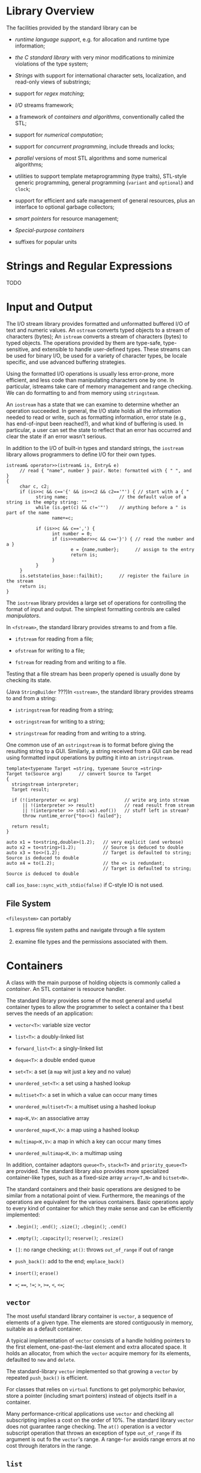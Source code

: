 
#+AUTHOR: djn\_dl

* Library Overview
  :PROPERTIES:
  :CUSTOM_ID: library-overview
  :END:

The facilities provided by the standard library can be

- /runtime language support/, e.g. for allocation and runtime type
  information;

- /the C standard library/ with very minor modifications to minimize
  violations of the type system;

- /Strings/ with support for international character sets, localization,
  and read-only views of substrings;

- support for /regex matching/;

- /I/O/ streams framework;

- a framework of /containers and algorithms/, conventionally called the
  STL;

- support for /numerical computation/;

- support for /concurrent programming/, include threads and locks;

- /parallel/ versions of most STL algorithms and some numerical
  algorithms;

- utilities to support template metaprogramming (type traits), STL-style
  generic programming, general programming (=variant= and =optional=)
  and =clock=;

- support for efficient and safe management of general resources, plus
  an interface to optional garbage collectors;

- /smart pointers/ for resource management;

- /Special-purpose containers/

- suffixes for popular units

* Strings and Regular Expressions
  :PROPERTIES:
  :CUSTOM_ID: strings-and-regular-expressions
  :END:

TODO

* Input and Output
  :PROPERTIES:
  :CUSTOM_ID: input-and-output
  :END:

The I/O stream library provides formatted and unformatted buffered I/O
of text and numeric values. An =ostream= converts typed objects to a
stream of characters (bytes); An =istream= converts a stream of
characters (bytes) to typed objects. The operations provided by them are
type-safe, type-sensitive, and extensible to handle user-defined types.
These streams can be used for binary I/O, be used for a variety of
character types, be locale specific, and use advanced buffering
strategies.

Using the formatted I/O operations is usually less error-prone, more
efficient, and less code than manipulating characters one by one. In
particular, istreams take care of memory management and range checking.
We can do formatting to and from memory using =stringsteam=.

An =iostream= has a state that we can examine to determine whether an
operation succeeded. In general, the I/O state holds all the information
needed to read or write, such as formatting information, error state
(e.g., has end-of-input been reached?), and what kind of buffering is
used. In particular, a user can set the state to reflect that an error
has occurred and clear the state if an error wasn't serious.

In addition to the I/O of built-in types and standard strings, the
=iostream= library allows programmers to define I/O for their own types.

#+BEGIN_SRC C++
    istream& operator>>(istream& is, Entry& e)
         // read { "name", number } pair. Note: formatted with { " ", and }
    {
         char c, c2;
         if (is>>c && c=='{' && is>>c2 && c2=='"') { // start with a { "
               string name;                   // the default value of a string is the empty string: ""
               while (is.get(c) && c!='"')    // anything before a " is part of the name
                     name+=c;

               if (is>>c && c==',') {
                     int number = 0;
                     if (is>>number>>c && c=='}') { // read the number and a }
                            e = {name,number};      // assign to the entry
                            return is;
                     }
               }
         }
         is.setstate(ios_base::failbit);      // register the failure in the stream
         return is;
    }
#+END_SRC

The =iostream= library provides a large set of operations for
controlling the format of input and output. The simplest formatting
controls are called /manipulators/.

In =<fstream>=, the standard library provides streams to and from a
file.

- =ifstream= for reading from a file;

- =ofstream= for writing to a file;

- =fstream= for reading from and writing to a file.

Testing that a file stream has been properly opened is usually done by
checking its state.

(Java =StringBuilder= ???)In =<sstream>=, the standard library provides
streams to and from a string:

- =istringstream= for reading from a string;

- =ostringstream= for writing to a string;

- =stringstream= for reading from and writing to a string.

One common use of an =ostringstream= is to format before giving the
resulting string to a GUI. Similarly, a string received from a GUI can
be read using formatted input operations by putting it into an
=istringstream=.

#+BEGIN_SRC C++
    template<typename Target =string, typename Source =string>
    Target to(Source arg)      // convert Source to Target
    {
      stringstream interpreter;
      Target result;

      if (!(interpreter << arg)                 // write arg into stream
          || !(interpreter >> result)           // read result from stream
          || !(interpreter >> std::ws).eof())   // stuff left in stream?
          throw runtime_error{"to<>() failed"};

      return result;
    }

    auto x1 = to<string,double>(1.2);   // very explicit (and verbose)
    auto x2 = to<string>(1.2);          // Source is deduced to double
    auto x3 = to<>(1.2);                // Target is defaulted to string; Source is deduced to double
    auto x4 = to(1.2);                  // the <> is redundant;
                                        // Target is defaulted to string; Source is deduced to double
#+END_SRC

call =ios_base::sync_with_stdio(false)= if C-style IO is not used.

** File System
   :PROPERTIES:
   :CUSTOM_ID: file-system
   :END:

 =<filesystem>= can portably

1. express file system paths and navigate through a file system

2. examine file types and the permissions associated with them.

* Containers
  :PROPERTIES:
  :CUSTOM_ID: containers
  :END:

A class with the main purpose of holding objects is commonly called a
/container/. An STL container is resource handler.

The standard library provides some of the most general and useful
container types to allow the programmer to select a container tha t best
serves the needs of an application:

- =vector<T>=: variable size vector

- =list<T>=: a doubly-linked list

- =forward_list<T>=: a singly-linked list

- =deque<T>=: a double ended queue

- =set<T>=: a set (a =map= wit just a key and no value)

- =unordered_set<T>=: a set using a hashed lookup

- =multiset<T>=: a set in which a value can occur many times

- =unordered_multiset<T>=: a multiset using a hashed lookup

- =map<K,V>=: an associative array

- =unordered_map<K,V>=: a map using a hashed lookup

- =multimap<K,V>=: a map in which a key can occur many times

- =unordered_multimap<K,V>=: a multimap using

In addition, container adaptors =queue<T>=, =stack<T>= and
=priority_queue<T>= are provided. The standard library also provides
more specialized container-like types, such as a fixed-size array
=array<T,N>= and =bitset<N>=.

The standard containers and their basic operations are designed to be
similar from a notational point of view. Furthermore, the meanings of
the operations are equivalent for the various containers. Basic
operations apply to every kind of container for which they make sense
and can be efficiently implemented:

- =.begin()=; =.end()=; =.size()=; =.cbegin()=; =.cend()=

- =.empty()=; =.capacity()=; =reserve()=; =.resize()=

- =[]=: no range checking; =at()=: throws =out_of_range= if out of range

- =push_back()=: add to the end; =emplace_back()=

- =insert()=; =erase()=

- ===; ====, =!==; =>=, =>==, =<=, =<==;

** =vector=
   :PROPERTIES:
   :CUSTOM_ID: vector
   :END:

The most useful standard library container is =vector=, a sequence of
elements of a given type. The elements are stored contiguously in
memory, suitable as a default container.

A typical implementation of =vector= consists of a handle holding
pointers to the first element, one-past-the-last element and extra
allocated space. It holds an allocator, from which the =vector= acquire
memory for its elements, defaulted to =new= and =delete=.

The standard-library =vector= implemented so that growing a =vector= by
repeated =push_back()= is efficient.

For classes that relies on =virtual= functions to get polymorphic
behavior, store a pointer (including smart pointers) instead of objects
itself in a container.

Many performance-critical applications use =vector= and checking all
subscripting implies a cost on the order of 10%. The standard library
=vector= does not guarantee range checking. The =at()= operation is a
vector subscript operation that throws an exception of type
=out_of_range= if its argument is out fo the =vector='s range. A
range-=for= avoids range errors at no cost through iterators in the
range.

** =list=
   :PROPERTIES:
   :CUSTOM_ID: list
   :END:

=list= is a doubly-linked list. We use =list= for sequences where we
want to insert and delete elements without moving other elements.

When we use a linked list, we tend not to access elements using
subscripting the way for vectors. Instead, we search the list. Unless
there is a compelling reason, use =vector=, which perform better for
traversal and for sorting and searching.

=forward_list= is a singly-linked list, which allows for only forward
iteration, has no element count.

** =map=
   :PROPERTIES:
   :CUSTOM_ID: map
   :END:

The standard library offers a balanced binary search tree (usually a
red-black tree, it thus has an order) called =map= . It is also known as
an associative array or a dictionary. It is a container of pairs of
values optimized for lookup.

The =[]= operator returns the value of the input key, but also returns a
default value for an invalid key.

** =unordered_map=
   :PROPERTIES:
   :CUSTOM_ID: unordered_map
   :END:

The standard library hashed containers are referred to as "unordered"
because they don't require an ordering function. Given a good hash
function, an =unordered_map= is much faster than a =map= for large
containers. However, the worst-case behavior of an =unordered_map= with
a poor hash function is far worse than that of a =map=.

The standard library provides a default hash function for built-ins and
standard-library types.We can avoid explicitly passing the hash
operation by defining it as a spcialization of the standard-library
=hash=

#+BEGIN_SRC C++
    namespace std { // make a hash function for Record

        template<> struct hash<Record> {
            using argument_type = Record;
            using result_type = std::size_t;

            size_t operator()(const Record& r) const
            {
                 return hash<string>()(r.name) ^ hash<int>()(r.product_code);
            }
        };
    }
#+END_SRC

* Algorithms
  :PROPERTIES:
  :CUSTOM_ID: algorithms
  :END:

A data structure is not very useful on its own. We need operations for
basic access such as adding and removing elements. The standard library
provides the most common algorithms for containers in addition to
providing the most common container types.

In the context of the C++ standard library, an algorithm is a function
template operating on sequences of elements.

** Iterators
   :PROPERTIES:
   :CUSTOM_ID: iterators
   :END:

Iterators are used to separate algorithms and containers. An algorithm
operates on its data through iterators and knows nothing about the
container in which the elements are stored. Conversely, a container
knows nothing about the algorithms operating on its elements; all it
does is to supply iterators upon request (e.g., =begin()= and =end()=).
This model of separation between data storage and algorithm delivers
very general and flexible software.

For a container, a few iterators referring to useful elements can be
obtained.

#+BEGIN_SRC C++
    template<typename C, typename V>
    vector<typename C::iterator> find_all(C& c, V v)
    {
         vector<typename C::iterator> res;          // typename, otherwise, ::iterator may be some constant
         for (auto p = c.begin(); p!=c.end(); ++p)
               if (*p==v)
                     res.push_back(p);
         return res;
    }

    void test()
    {
         string m {"Mary had a little lamb"};
         for (auto p : find_all(m,'a'))
               if (*p!='a')
                     cerr << "a bug!\n";
    }
#+END_SRC

A =vector= iterator might be a pointer or a pointer to the =vector= plus
an index. A =list= iterator might be a pointer to a link node. What is
common for all iterators is their semantics and the naming of their
operations. In fact, any object that obeys a few simple rules like these
is an iterator -- Iterator is a concept.

The notion of iterators can be usefully applied to input and output.

#+BEGIN_SRC C++
    ostream_iterator<string> oo {cout};    // write strings to cout
    *oo = "Hello, ";    // meaning cout<<"Hello, "
    ++oo;
    *oo = "world!\n";   // meaning cout<<"world!\n"
#+END_SRC

Typically, =istream_iterators= and =ostream_iterators= are not used
directly. Instead, they are provided as arguments to algorithms.

#+BEGIN_SRC C++
    int main()
    {
         string from, to;
         cin >> from >> to;             // get source and target file names

         ifstream is {from};            // input stream for file "from"
         ofstream os {to};              // output stream for file "to"

         set<string> b {istream_iterator<string>{is},istream_iterator<string>{}};     // read input
         copy(b.begin(),b.end(),ostream_iterator<string>{os,"\n"});                   // copy to output

         return !is.eof() || !os;           // return error state
    }
#+END_SRC

** Predicates
   :PROPERTIES:
   :CUSTOM_ID: predicates
   :END:

#+BEGIN_SRC C++
    struct Greater_than {
         int val;
         Greater_than(int v) : val{v} { }
         bool operator()(const pair<string,int>& r) const { return r.second>val; }
    };
#+END_SRC

#+BEGIN_SRC C++
    void f(map<string,int>& m)
    {
         auto p = find_if(m.begin(),m.end(),Greater_than{42});
         // ...
    }
#+END_SRC

Or we can use a lambda

#+BEGIN_SRC C++
    auto p = find_if(m.begin(), m.end(), [](const pair<string,int>& r) { return r.second>42; });
#+END_SRC

** (C++20) Concepts
   :PROPERTIES:
   :CUSTOM_ID: c20-concepts
   :END:

TODO

** Parallel Algorithms
   :PROPERTIES:
   :CUSTOM_ID: parallel-algorithms
   :END:

The standard library offers support for parallel execution and vectorized execution (SIMD) for computations in =<execution>=. Whether it is worthwhile to parallelize and/or vectorize depends on the algorithm, the number of elements in the sequence, the hardware, and the utilization of that hardware by programs running on it. Consequently, the execution policy indicators are just hints. A compiler and/or run-time scheduler will decide how much concurrency to use.

* Utilities
  :PROPERTIES:
  :CUSTOM_ID: utilities
  :END:

** Resource Management
   :PROPERTIES:
   :CUSTOM_ID: resource-management
   :END:

Besides RAII, the standard library provides two "smart pointers",
=unique_ptr= and =shared_ptr=, to deal with objects allocated on the
free store.

The most basic use of smart pointers is to prevent memory leaks caused
by careless programming.

A =unique_ptr= is a handle to an individual object (or an array) in much
the same way that a vector is a handle to a sequence of objects

#+BEGIN_SRC C++
    void f(int i, int j)    // X* vs. unique_ptr<X>
    {
         X* p = new X;                // allocate a new X
         unique_ptr<X> sp {new X};    // allocate a new X and give its pointer to unique_ptr
         // ...

         if (i<99) throw Z{};         // may throw an exception
         if (j<77) return;            // may return "early"
         // ... use p and sp ..
         delete p;                    // destroy *p
    }
#+END_SRC

A =unique_ptr= doesn't directly take away the ownership of a raw pointer

#+BEGIN_SRC C++
    int main(int argc, char *argv[])
    {
      string* p = new string("Can you see me?");

      cout << "raw pointer has this: " << *p << "\n";

      unique_ptr<string> sp{p};

      cout << "After there is a unique_ptr: p = " << p << " *p =  " << *p << endl;

      cout << "unique_ptr has: sp=" << sp.get() << " *sp = " << *sp << endl;

      unique_ptr<string> sp2{move(sp)}; // no way to copy-construct a unique_ptr from a unique_ptr because of unique ownership

      cout << "Let's see if the ownership is transferred: " << " sp= " << sp.get() << " sp2=" << sp2.get() << " p=" << p << endl;
      return 0;
    }
#+END_SRC

#+BEGIN_SRC sh
    raw pointer has this: Can you see me?
    After there is a unique_ptr: p = 0xb9ae70 *p =  Can you see me?
    unique_ptr has: sp=0xb9ae70 *sp = Can you see me?
    Let's see if the ownership is transferred:  sp= 0 sp2=0xb9ae70 p=0xb9ae70
#+END_SRC

Here, =sp= ensures the object is released. =unique_ptr= is a very
lightweight mechanism with no space or time overhead compared to correct
use of a built-in pointer. Its further uses include passing free-store
allocated objects in and out of functions:

#+BEGIN_SRC C++
    unique_ptr<X> make_X(int i)
         // make an X and immediately give it to a unique_ptr
    {
         // ... check i, etc. ...
         return unique_ptr<X>{new X{i}};
    }
#+END_SRC

The =shared_ptr= for an object share ownership of an object, which will
be destroyed only when the last of its =shared_ptr=s is destroyed.
=shared_ptr= provides a form of garbage collection that respects the
destructor-based resource management of the memory-managed objects. This
is neither cost free nor exorbitantly expensive, but it does make the
lifetime of the shared object hard to predict. Use =shared_ptr= only if
you actually need shared ownership.

The standard library provides functions for constructing an object and
returning an approoriate smart pointer, =make_shared()= and
=make_unique()=. Using =make_shared()= is not just more convenient than
separately making an object using =new= and then passing it to a
=shared_ptr=, it is also notably more efficient because it does not need
a separate allocation for the use count that is essential in the
implementation of a =shared_ptr=.

Still, pointer semantics are not always recommended. We use pointers
when

- we share an object, we need pointers (or references) to refer to the
  shared object;

- we refer to a polymorphic object in classical object-oriented code

- A shared polymorphic object typically requires =shared_ptr=.

** =move()= and =forward()=
   :PROPERTIES:
   :CUSTOM_ID: move-and-forward
   :END:

=std::move()= doesn't do anything more than casting its argument to an
rvalue reference.

#+BEGIN_SRC C++
    template<typename _Tp>
    constexpr typename std::remove_reference<_Tp>::type&&
    move(_Tp&& __t) noexcept
    { 
        return static_cast<typename std::remove_reference<_Tp>::type&&>(__t); 
    }
#+END_SRC

It can be used to implement =std::swap=:

#+BEGIN_SRC C++
    #define _GLIBCXX_MOVE(__val) std::move(__val)

    template<typename _Tp>
         inline
         typename enable_if<__and_<__not_<__is_tuple_like<_Tp>>,
                                   is_move_constructible<_Tp>,
                                   is_move_assignable<_Tp>>::value>::type
         swap(_Tp& __a, _Tp& __b)
         noexcept(__and_<is_nothrow_move_constructible<_Tp>,
                         is_nothrow_move_assignable<_Tp>>::value)
         {
           __glibcxx_function_requires(_SGIAssignableConcept<_Tp>)
     
           _Tp __tmp = _GLIBCXX_MOVE(__a);
           __a = _GLIBCXX_MOVE(__b);
           __b = _GLIBCXX_MOVE(__tmp);
         }
#+END_SRC

The state of a moved-from object is in general unspecified, but all
standard-library types leave a moved-from object in a state where it can
be destroyed and assigned to. It would be unwise not to follow that
lead.

=std::forward()= differs from the simpler =std::move()= by correctly
handling subtleties to do with lvalue and rvalue.

#+BEGIN_SRC C++
    template<typename _Tp>
    constexpr _Tp&&
    forward(typename std::remove_reference<_Tp>::type& __t) noexcept
    { return static_cast<_Tp&&>(__t); }
        
    template<typename _Tp>
    constexpr _Tp&&
    forward(typename std::remove_reference<_Tp>::type&& __t) noexcept
    {
        static_assert(!std::is_lvalue_reference<_Tp>::value, "template argument"
        " substituting _Tp is an lvalue reference type");
        return static_cast<_Tp&&>(__t);
    }
#+END_SRC

** (C++20) =std::span=
   :PROPERTIES:
   :CUSTOM_ID: c20-stdspan
   :END:

A key source of range errors is that people pass pointers and then rely on convention to know the number of elements pointed to.
=std::span= describers an object that can refer to a contiguous sequence of objects
with the first element of the sequence at position zero. (rust slice??) A =span= does not own the characters it points to; it resembles a =string_view= and an STL pair of iterators. Creating a =span= directly from an array is safe.


** Specialized Containers
   :PROPERTIES:
   :CUSTOM_ID: specialized-containers
   :END:

- built-in containers

- =array<T,N>=: a fixed-size continuously allocated sequence of N
  elements of type T.

An =array= can be allocated with its elements on the stack, in an
object, or in static storage. The elements are allocated in the scope
where the =array= is defined. An array is best understood as a built-in
array with its size firmly attached, without implicit, potentially
surprising conversions to pointer types, and with a few convenience
functions provided. There is no overhead (time or space) involved in
using an array compared to using a built-in array. An array does not
follow the "handle to elements" model of STL containers.

An =array= can be explicitly passed a C-style function that expects a
pointer.

Occasionally, there is a significant performance advantage to be had by
directly accessing elements allocated on the stack rather than
allocating elements on the free store. On the other hand, the stack is a
limited resource (especially on some embedded systems), and stack
overflow is nasty.

An =array= knows its size, so it is easy to use with standard-library
algorithms, and it can be copied using ===. And it saves the programmer
from implicit conversion to pointers like the old built-in array and
thus avoid disasters of wrong offsets caused by wrong type information.

- =bitset<N>=: a fixed-size sequence of N bits. For sets of bits that
  don't fit into a =long long int=, using a =bitset= is much more
  convenient than using integers directly.

#+BEGIN_SRC C++
    bitset<9> bs1 {"110001111"};
    bitset<9> bs2 {0b1'1000'1111};
#+END_SRC

- =vector<bool>=: a sequence of bits compactly stored in a specialization of =vector=

- =pair<T,U>=: two elements of types T and U

- =tuple<T...>=: a sequence of an arbitrary number of elements of
  arbitrary heteoregenous types, contiguously allocated. Accessing
  members of a tuple by their index is general, ugly, and somewhat
  error-prone. Fortunately, an element of a tuple with a unique type in
  that tuple can be "named" by its type.

- =basic_string<C>=: a sequence of characters of type =C=

- =valarray<T>=: an array of numeric values of type =T=; provides
  numeric operations.

** (C++17) Alternatives
   :PROPERTIES:
   :CUSTOM_ID: c17-alternatives
   :END:

- =variant<A,B,C>= is often safer and more convenient alternative to explictly using a =union=

#+BEGIN_SRC c++
// rust Result
variant<string, int> compose_message(istream& s)
    {
        string mess;
        //...
        if (no_problems)
            return mess;
        else
            return errnum;
    }

auto m = compose_message(cin);
if (holds_alternative<string>(m))
    cout << m.get<string>();
else
    int err = m.get<int>();

#+END_SRC

- =optional<A>=: a special kind of =variant=, op as a generalization of the idea of an =A*= either pointing to an object or being =nullptr=. Trying to access an =optional= that does not hold a value results in undefined behavior: an exception is not thrown. =optional= is not guaranteed type safe.

#+BEGIN_SRC C++
optional<string> compose_message(istream& s)
{
     string mess;

     // ... read from s and compose message ...

     if (no_problems)
           return mess;
     return {};     // the empty optional
}
#+END_SRC

- =any<>=: an unconstrained version of =variant=

** Allocators
   :PROPERTIES:
   :CUSTOM_ID: allocators
   :END:

By default, standard-library containers allocate space using =new=.
Operators =new= and =delete= provide a general free store (also called
dynamic memory or heap) that can hold objects of arbitrary size and
user-controlled lifetime.

The standard-library containers offer the opportunity to install
allocators with specific semantics where needed. This has been used to
address a wide variety of concerns related to performance (e.g., pool
allocators), security (allocators that clean-up memory as part of
deletion), per-thread allocation, and non-uniform memory architectures
(allocating in specific memories with pointer types to match).

** Time
   :PROPERTIES:
   :CUSTOM_ID: time
   :END:

=<chrono>= provides facilities for dealing with time.

#+BEGIN_SRC C++
    auto t0 = high_resolution_clock::now();
    do_work();
    auto t1 = high_resolution_clock::now();
    cout << duration_cast<milliseconds>(t1−t0).count() << "msec\n";
#+END_SRC

** Function Adaption
   :PROPERTIES:
   :CUSTOM_ID: function-adaption
   :END:

Use lambda expressions

#+BEGIN_SRC C++
    void draw_all(vector<Shape*>& v)
    {
         for_each(v.begin(),v.end(),[](Shape* p) { p−>draw(); });
    }
#+END_SRC

Use =std::mem_fn=, which produces a function object that can be called
as a nonmember function. =std::mem_fn= generates wrapper objects for
pointers to members, which can store, copy, and invoke a pointer to
member. Both references and pointers (including smart pointers) to an
object can be used when invoking a =std::mem_fn=.

#+BEGIN_SRC C++
    void draw_all(vector<Shape*>& v)
    {
         for_each(v.begin(),v.end(),mem_fn(&Shape::draw));
    }
#+END_SRC

Use =std::function=, a type that can hold any object that can be invoked
using =()=. =function= is useful for callbacks, for passing operations
as arguments, for passing function objects, etc. it may introduce some
run-time overhead compared to direct calls, and a function, being an
object, does not participate in overloading. If you need to overload
function objects (including lambdas), consider =overloaded=.

#+BEGIN_SRC C++
    int f1(double);
    function<int(double)> fct1 {f1};                // initialize to f1

    int f2(string);
    function fct2 {f2};                             // fct2's type is function<int(string)>

    function fct3 = [](Shape* p) { p−>draw(); };    // fct3's type is function<void(Shape*)>
#+END_SRC

** Type functions
   :PROPERTIES:
   :CUSTOM_ID: type-functions
   :END:

A type function is a function that is evaluated at compile time given a
type as its argument or returning a type. The standard library provides
a variety of type functions to help library implementers (and
programmers in general) to write code that takes advantage of aspects of
the language, the standard library, and code in general.

Such type functions are part of C++'s mechanisms for compile-time
computation that allow tighter type checking and better performance than
would otherwise have been possible. Use of such features is often called
metaprogramming or (when templates are involved) template
metaprogramming.

*** Tag dispatch
    :PROPERTIES:
    :CUSTOM_ID: tag-dispatch
    :END:

#+BEGIN_SRC C++
    template<typename Ran>                                             // for random-access iterators
    void sort_helper(Ran beg, Ran end, random_access_iterator_tag)     // we can subscript into [beg:end)
    {
         sort(beg,end);     // just sort it
    }

    template<typename C>
         using Value_type = typename C::value_type; // C's value type

    template<typename For>                                       // for forward iterators
    void sort_helper(For beg, For end, forward_iterator_tag)     // we can traverse [beg:end)
    {
         vector<Value_type<For>> v {beg,end};  // initialize a vector from [beg:end)
         sort(v.begin(),v.end());              // use the random access sort
         copy(v.begin(),v.end(),beg);          // copy the elements back
    }

    template<typename Iter>
        using Iterator_category = typename std::iterator_traits<Iter>::iterator_category; // Iter's category

    template<typename C>
    void sort(C& c)
    {
         using Iter = Iterator_type<C>;
         sort_helper(c.begin(),c.end(),Iterator_category<Iter>{});
    }
#+END_SRC

In =<type_traits>=, the standard library offers simple type functions,
called /type predicates/ that answers a fundamental question about
types. They are most useful when we write templates.

Obvious ways of using type predicates includes conditions for
=static_assert=, compile-time =if=, and =enable_if=. The
standard-library =enable_if= is a widely used mechanism for conditonally
introducing definitions. The syntax of =enable_if= is odd, awkward to
use, and will in many cases be rendered redundant by concepts. It relies
on a subtle language feature called SFINAE ("Substitution Failure Is Not
An Error").

#+BEGIN_SRC C++
    template<typename T>
    class Smart_pointer {
        T& operator*();
        std::enable_if<Is_class<T>(), T&> operator->(); // is defined iff T is a class
    };
#+END_SRC

* Numerics
  :PROPERTIES:
  :CUSTOM_ID: numerics
  :END:

TODO

* Concurrency
  :PROPERTIES:
  :CUSTOM_ID: concurrency
  :END:

Concurrency is widely used to improve throughput or to improve
responsiveness. The standard library supoort for concurrency is
primarily aimed at supporting system-level concurrency rather than
directly providing sophisticated higher-level concurrency models. The
features are built directly upon what operating systems offer and do not
incur performance penalties compared with those.

A computation that can potentially be executed concurrently with other
computation is a /task/. A thread is the system-level representation of
a task in a program.

#+BEGIN_SRC C++
    void f();                 // function

    struct F {                // function object
         void operator()();   // F's call operator (§6.3.2)
    };

    void user()
    {
         thread t1 {f};       // f() executes in separate thread
         thread t2 {F()};     // F()() executes in separate thread

         t1.join();           // wait for t1 to terminate
         t2.join();           // wait for t2 to terminate
    }
#+END_SRC

Inter-thread communication is typically controlled by locks or other
mechanisms to prevent data races (uncontrolled concurrent access to a
variable).

Besides passing an argument directly when constructing a thread, use a
functor and pass the argument through its constructor is another method.

There isn't more innovation than C does when returning values from a
thread.

#+BEGIN_SRC C++
    void f(const vector<double>& v, double* res);    // take input from v; place result in *res

    class F {
    public:
         F(const vector<double>& vv, double* p) :v{vv}, res{p} { }
         void operator()();          // place result in *res
    private:
         const vector<double>& v;    // source of input
         double* res;                // target for output
    };

    double g(const vector<double>&); // use return value

    void user(vector<double>& vec1, vector<double> vec2, vector<double> vec3)
    {
         double res1;
         double res2;
         double res3;

         thread t1 {f,cref(vec1),&res1};        // f(vec1,&res1) executes in a separate thread
         thread t2 {F{vec2,&res2}};             // F{vec2,&res2}() executes in a separate thread
         thread t3 {[&](){res3 = g(vec3);}};    // capture local variables by reference

         t1.join();
         t2.join();
         t3.join();

         cout << res1 << ' ' << res2 << ' ' << res3 << '\n';
    }
#+END_SRC

** Synchronization
   :PROPERTIES:
   :CUSTOM_ID: synchronization
   :END:

Use of resource handles, such as =scoped_lock= and =unique_lock=, is
simpler and far safer than explicitly locking and unlocking mutexes.

#+BEGIN_SRC C++
    mutex m; // controlling mutex
    int sh;  // shared data

    void f()
    {
         scoped_lock lck {m};        // acquire mutex
         sh += 7;                    // manipulate shared data
    } 
#+END_SRC

The correspondence between the shared data and a mutex is conventional:
the programmer simply has to know which mutex is supposed to correspond
to which data.

It is not uncommon to need to simultaneously access several resources to
perform some action. This can lead to deadlock. The =scoped_lock= helps
by enabling us to acquire several locks simultaneously.

One of the most common ways of sharing data is among many readers and a
single writer. This "reader-writer lock" idiom is supported be
=shared_mutex=. A reader will acquire the mutex "shared" so that other
readers can still gain access, whereas a writer will demand exclusive
access.

#+BEGIN_SRC C++
    shared_mutex mx;          // a mutex that can be shared

    void reader()
    {
        shared_lock lck {mx};       // willing to share access with other readers
        // ... read ...
    }

    void writer()
    {
        unique_lock lck {mx};       // needs exclusive (unique) access
        // ... write ...
    }
#+END_SRC

Locking and unlocking are relatively expensive operations. Modern
machines are very good at copying data. Don't choose shared data for
communication because of "efficiency" without thought and preferably not
without measurement.

The basic support for communicating using external events is provided by
condition variables found in =<condition_variable>=.

#+BEGIN_SRC C++
    // a producer-consumer problem
    class Message {    // object to be communicated
         // ...
    };

    queue<Message> mqueue;         // the queue of messages
    condition_variable mcond;      // the variable communicating events
    mutex mmutex;                  // for synchronizing access to mcond

    void consumer()
    {
         while(true) {
              unique_lock lck {mmutex};          // acquire mmutex
              mcond.wait(lck,[] { return !mqueue.empty(); });    // release lck and wait;
                                                                 // re-acquire lck upon wakeup
                                                                 // don't wake up unless mqueue is non-empty
              auto m = mqueue.front();           // get the message
              mqueue.pop();
              lck.unlock();                      // release lck
              // ... process m ...
         }
    }

    void producer()
    {
         while(true) {
              Message m;
              // ... fill the message ...
              scoped_lock lck {mmutex};      // protect operations
              mqueue.push(m);
              mcond.notify_one();            // notify
         }                                   // release lock (at end of scope)
    }
#+END_SRC

The standard library provides a few facilities to allow programmers to
operate at the conceptual level of tasks rather than directly at the
lower level of threads and locks:

- =future= and =promise= for returning a value from a task spawned on a
  separate thread. To deal with an exception transmitted through a
  =future=, the caller of =get()= must be prepared to catch it
  somewhere.

#+BEGIN_SRC C++
    void g(future<X>& fx)       // a task: get the result from fx
    {
         // ...
         try{
              X v = fx.get();  // if necessary, wait for the value to get computed
              // ... use v ...
         }
         catch (...) {         // oops: someone couldn't compute v
              // ... handle error ...
         }

    }
#+END_SRC

- =packaged_task= to help launch tasks and connect up the mechanisms for
  returning a result. It is provided to simplify setting up tasks
  connected with =future= and =promise= to be run on =thread=. A
  =packaged_task= provides wrapper code to put the return value or
  exception from the task into a =promise=. It is a wrapper around a
  callable object with its =future= and =promise=.

- =async()= for launching of a task in a manner very similar to calling
  a function. It serves well for a wide range of needs. Basically,
  =async()= separates the "call part" of a function call from the "get
  the result part" and separates both from the actual execution of the
  task.

#+BEGIN_SRC C++
    double comp4(vector<double>& v)
         // spawn many tasks if v is large enough
    {
         if (v.size()<10000)      // is it worth using concurrency?
               return accum(v.begin(),v.end(),0.0);

         auto v0 = &v[0];
         auto sz = v.size();

         auto f0 = async(accum,v0,v0+sz/4,0.0);          // first quarter
         auto f1 = async(accum,v0+sz/4,v0+sz/2,0.0);     // second quarter
         auto f2 = async(accum,v0+sz/2,v0+sz*3/4,0.0);   // third quarter
         auto f3 = async(accum,v0+sz*3/4,v0+sz,0.0);     // fourth quarter

         return f0.get()+f1.get()+f2.get()+f3.get(); // collect and combine the results
    }
#+END_SRC

With =async()= you don't even know how many threads will be used because
that's up to =async()= to decide based on what it knows about the system
resources available at the time of a call. Don't even think of using
=async()= for tasks that share resources needing locking.
